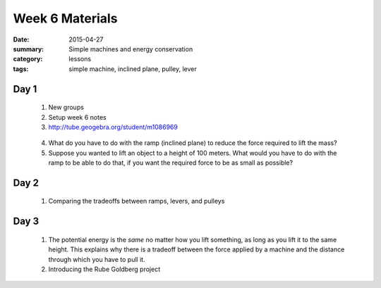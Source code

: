 Week 6 Materials  
################

:date: 2015-04-27
:summary: Simple machines and energy conservation
:category: lessons
:tags: simple machine, inclined plane, pulley, lever



=====
Day 1
=====

 1. New groups

 2. Setup week 6 notes

 3. http://tube.geogebra.org/student/m1086969

.. raw:: html

  <iframe scrolling="no" src="https://tube.geogebra.org/material/iframe/id/1086969/width/1622/height/763/border/888888/rc/true/ai/false/sdz/true/smb/false/stb/false/stbh/true/ld/false/sri/true/at/auto" width="100%" height="763px" style="border:0px;"> </iframe>
..

 4. What do you have to do with the ramp (inclined plane) to reduce the force required to lift the mass?

 5. Suppose you wanted to lift an object to a height of 100 meters.  What would you have to do with the ramp to be able to do that, if you want the required force to be as small as possible?


=====
Day 2
=====

 1. Comparing the tradeoffs between ramps, levers, and pulleys


=====
Day 3
=====

 1. The potential energy is the *same* no matter how you lift something, as long as you lift it to the same height.  This explains why there is a tradeoff between the force applied by a machine and the distance through which you have to pull it. 

 2. Introducing the Rube Goldberg project


